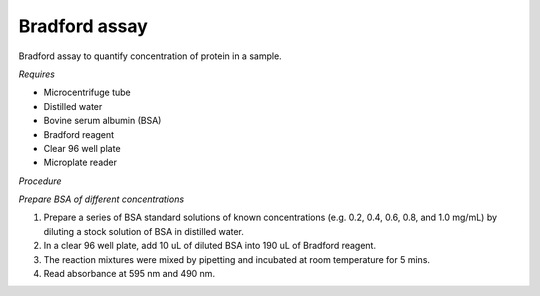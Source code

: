Bradford assay
==============

Bradford assay to quantify concentration of protein in a sample.

*Requires*

* Microcentrifuge tube
* Distilled water 
* Bovine serum albumin (BSA)
* Bradford reagent 
* Clear 96 well plate
* Microplate reader 
  
*Procedure*

*Prepare BSA of different concentrations*

#. Prepare a series of BSA standard solutions of known concentrations (e.g. 0.2, 0.4, 0.6, 0.8, and 1.0 mg/mL) by diluting a stock solution of BSA in distilled water.
#. In a clear 96 well plate, add 10 uL of diluted BSA into 190 uL of Bradford reagent. 
#. The reaction mixtures were mixed by pipetting and incubated at room temperature for 5 mins.
#. Read absorbance at 595 nm and 490 nm. 